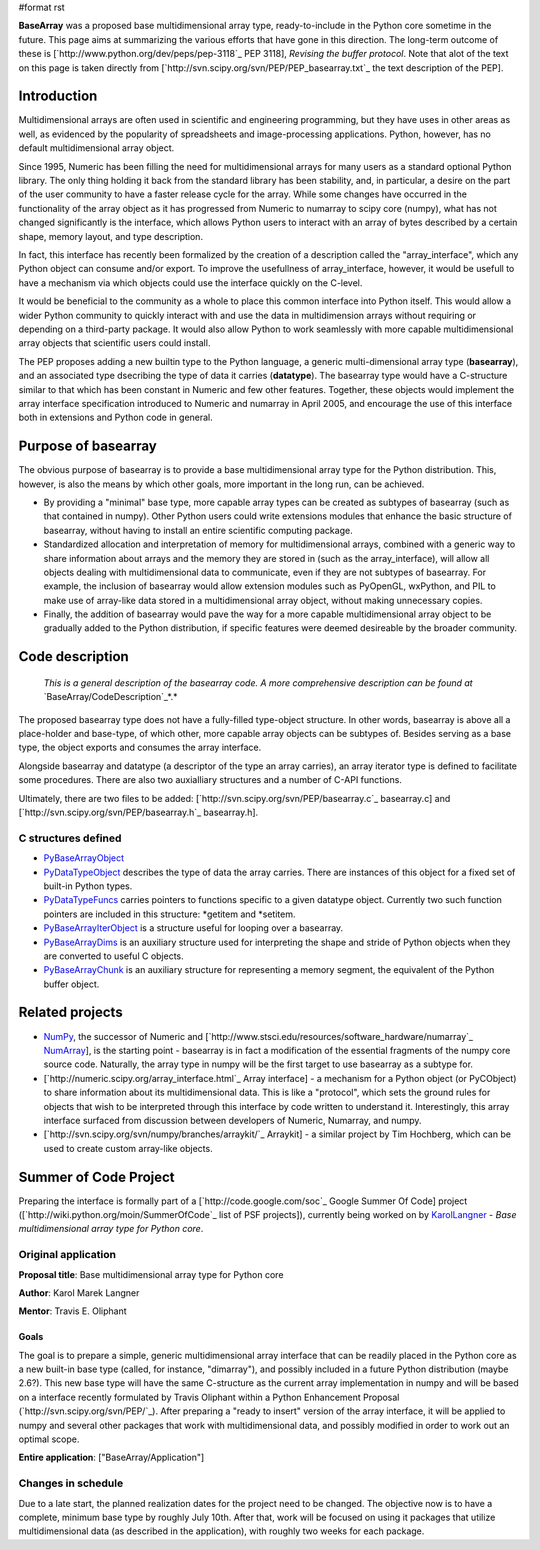 #format rst

**BaseArray** was a proposed base multidimensional array type, ready-to-include in the Python core sometime in the future. This page aims at summarizing the various efforts that have gone in this direction. The long-term outcome of these is [`http://www.python.org/dev/peps/pep-3118`_ PEP 3118], *Revising the buffer protocol*. Note that alot of the text on this page is taken directly from [`http://svn.scipy.org/svn/PEP/PEP_basearray.txt`_ the text description of the PEP].

Introduction
============

Multidimensional arrays are often used in scientific and engineering programming, but they have uses in other areas as well, as evidenced by the popularity of spreadsheets and image-processing applications. Python, however, has no default multidimensional array object.

Since 1995, Numeric has been filling the need for multidimensional arrays for many users as a standard optional Python library. The only thing holding it back from the standard library has been stability, and, in particular, a desire on the part of the user community to have a faster release cycle for the array. While some changes have occurred in the functionality of the array object as it has progressed from Numeric to numarray to scipy core (numpy), what has not changed significantly is the interface, which allows Python users to interact with an array of bytes described by a certain shape, memory layout, and type description.

In fact, this interface has recently been formalized by the creation of a description called the "array_interface", which any Python object can consume and/or export. To improve the usefullness of array_interface, however, it would be usefull to have a mechanism via which objects could use the interface quickly on the C-level.

It would be beneficial to the community as a whole to place this common interface into Python itself. This would allow a wider Python community to quickly interact with and use the data in multidimension arrays without requiring or depending on a third-party package. It would also allow Python to work seamlessly with more capable multidimensional array objects that scientific users could install.

The PEP proposes adding a new builtin type to the Python language, a generic multi-dimensional array type (**basearray**), and an associated type dsecribing the type of data it carries (**datatype**). The basearray type would have a C-structure similar to that which has been constant in Numeric and few other features. Together, these objects would implement the array interface specification introduced to Numeric and numarray in April 2005, and encourage the use of this interface both in extensions and Python code in general.

Purpose of basearray
====================

The obvious purpose of basearray is to provide a base multidimensional array type for the Python distribution. This, however, is also the means by which other goals, more important in the long run, can be achieved.

* By providing a "minimal" base type, more capable array types can be created as subtypes of basearray (such as that contained in numpy). Other Python users could write extensions modules that enhance the basic structure of basearray, without having to install an entire scientific computing package.

* Standardized allocation and interpretation of memory for multidimensional arrays, combined with a generic way to share information about arrays and the memory they are stored in (such as the array_interface), will allow all objects dealing with multidimensional data to communicate, even if they are not subtypes of basearray. For example, the inclusion of basearray would allow extension modules such as PyOpenGL, wxPython, and PIL to make use of array-like data stored in a multidimensional array object, without making unnecessary copies.

* Finally, the addition of basearray would pave the way for a more capable multidimensional array object to be gradually added to the Python distribution, if specific features were deemed desireable by the broader community.

Code description
================

  *This is a general description of the basearray code. A more comprehensive description can be found at* `BaseArray/CodeDescription`_*.*

The proposed basearray type does not have a fully-filled type-object structure. In other words, basearray is above all a place-holder and base-type, of which other, more capable array objects can be subtypes of. Besides serving as a base type, the object exports and consumes the array interface.

Alongside basearray and datatype (a descriptor of the type an array carries), an array iterator type is defined to facilitate some procedures. There are also two auxialliary structures and a number of C-API functions.

Ultimately, there are two files to be added: [`http://svn.scipy.org/svn/PEP/basearray.c`_ basearray.c] and [`http://svn.scipy.org/svn/PEP/basearray.h`_ basearray.h].

C structures defined
--------------------

* PyBaseArrayObject_

* PyDataTypeObject_ describes the type of data the array carries. There are instances of this object for a fixed set of built-in Python types.

* PyDataTypeFuncs_ carries pointers to functions specific to a given datatype object. Currently two such function pointers are included in this structure: *getitem and *setitem.

* PyBaseArrayIterObject_ is a structure useful for looping over a basearray.

* PyBaseArrayDims_ is an auxiliary structure used for interpreting the shape and stride of Python objects when they are converted to useful C objects.

* PyBaseArrayChunk_ is an auxiliary structure for representing a memory segment, the equivalent of the Python buffer object.

Related projects
================

* NumPy_, the successor of Numeric and [`http://www.stsci.edu/resources/software_hardware/numarray`_ NumArray_], is the starting point -  basearray is in fact a modification of the essential fragments of the numpy core source code. Naturally, the array type in numpy will be the first target to use basearray as a subtype for.

* [`http://numeric.scipy.org/array_interface.html`_ Array interface] - a mechanism for a Python object (or PyCObject) to share information about its multidimensional data. This is like a "protocol", which sets the ground rules for objects that wish to be interpreted through this interface by code written to understand it. Interestingly, this array interface surfaced from discussion between developers of Numeric, Numarray, and numpy. 

* [`http://svn.scipy.org/svn/numpy/branches/arraykit/`_ Arraykit] - a similar project by Tim Hochberg, which can be used to create custom array-like objects.

Summer of Code Project
======================

Preparing the interface is formally part of a [`http://code.google.com/soc`_ Google Summer Of Code] project ([`http://wiki.python.org/moin/SummerOfCode`_ list of PSF projects]), currently being worked on by KarolLangner_ - *Base multidimensional array type for Python core*.

Original application
--------------------

**Proposal title**: Base multidimensional array type for Python core

**Author**: Karol Marek Langner

**Mentor**: Travis E. Oliphant

Goals
~~~~~

The goal is to prepare a simple, generic multidimensional array interface that can be readily placed in the Python core as a new built-in base type (called, for instance, "dimarray"), and possibly included in a future Python distribution (maybe 2.6?). This new base type will have the same C-structure as the current array implementation in numpy and will be based on a interface recently formulated by Travis Oliphant within a Python Enhancement Proposal (`http://svn.scipy.org/svn/PEP/`_). After preparing a "ready to insert" version of the array interface, it will be applied to numpy and several other packages that work with multidimensional data, and possibly modified in order to work out an optimal scope.

**Entire application**: ["BaseArray/Application"]

Changes in schedule
-------------------

Due to a late start, the planned realization dates for the project need to be changed. The objective now is to have a complete, minimum base type by roughly July 10th. After that, work will be focused on using it packages that utilize multidimensional data (as described in the application), with roughly two weeks for each package.

.. ############################################################################

.. _BaseArray/CodeDescription: /CodeDescription

.. _PyBaseArrayObject: ../PyBaseArrayObject

.. _PyDataTypeObject: ../PyDataTypeObject

.. _PyDataTypeFuncs: ../PyDataTypeFuncs

.. _PyBaseArrayIterObject: ../PyBaseArrayIterObject

.. _PyBaseArrayDims: ../PyBaseArrayDims

.. _PyBaseArrayChunk: ../PyBaseArrayChunk

.. _NumPy: ../NumPy

.. _NumArray: ../NumArray

.. _KarolLangner: ../KarolLangner

